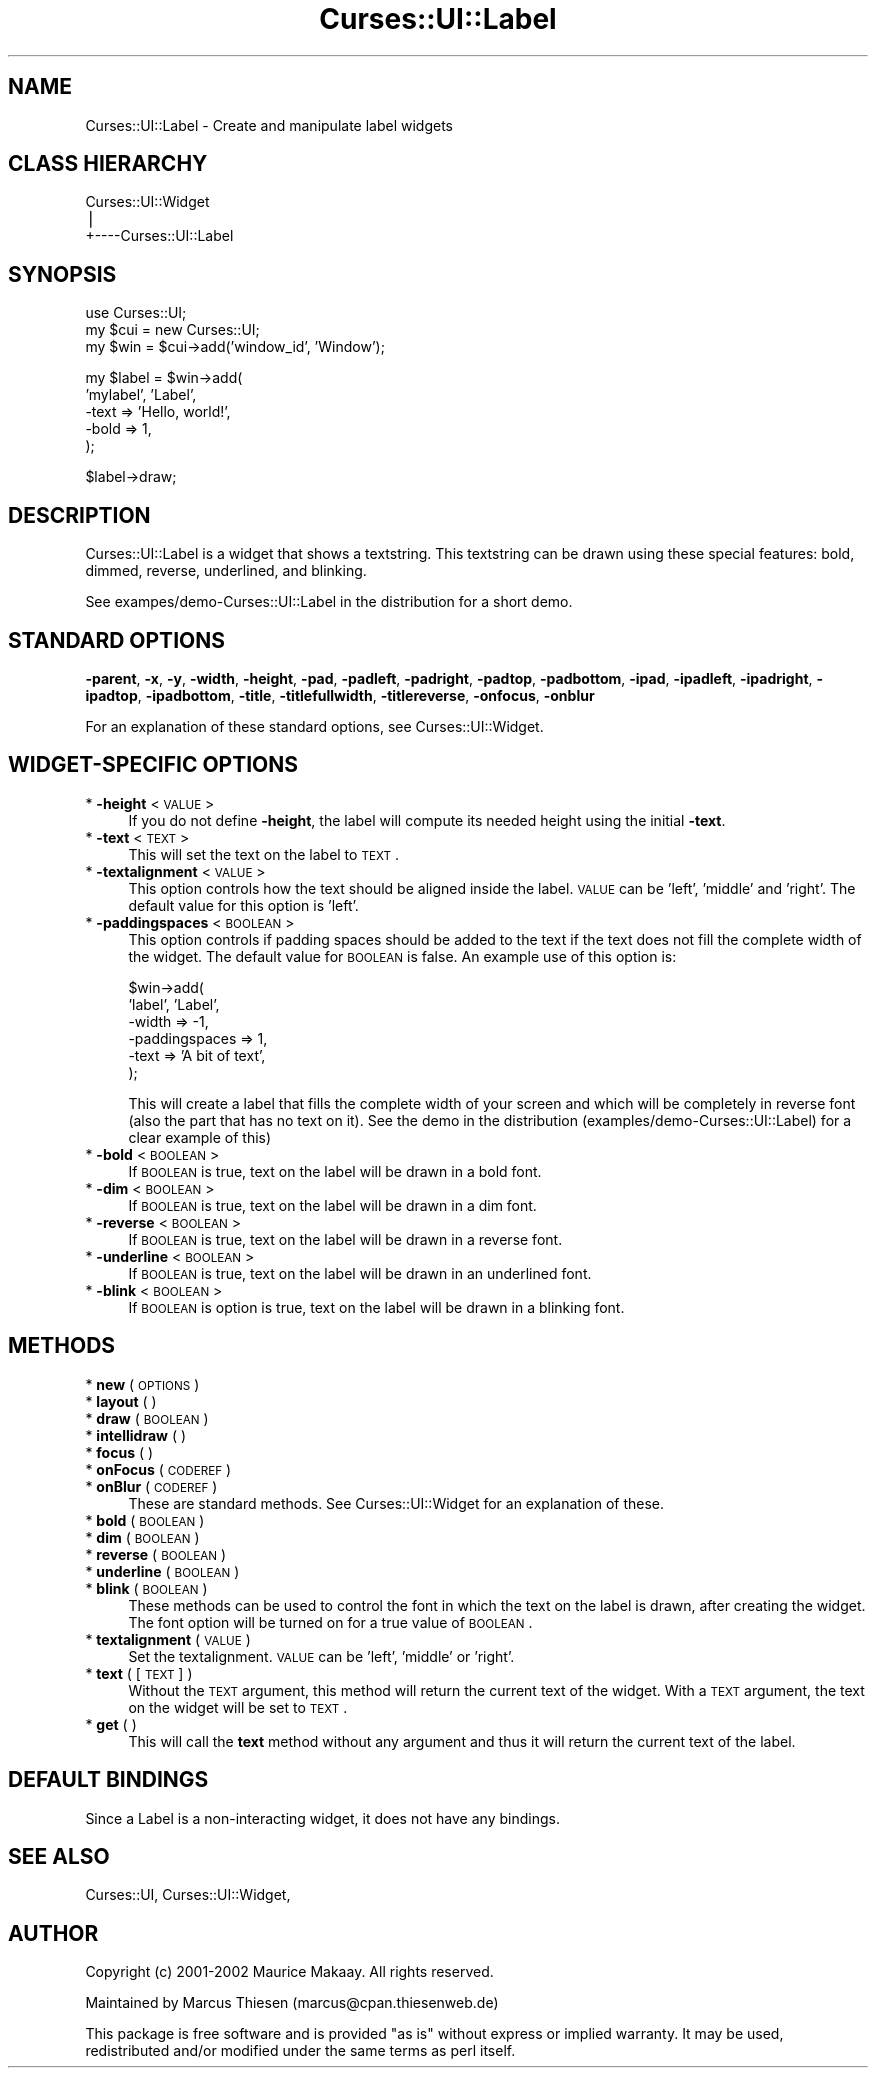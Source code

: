 .\" Automatically generated by Pod::Man v1.37, Pod::Parser v1.14
.\"
.\" Standard preamble:
.\" ========================================================================
.de Sh \" Subsection heading
.br
.if t .Sp
.ne 5
.PP
\fB\\$1\fR
.PP
..
.de Sp \" Vertical space (when we can't use .PP)
.if t .sp .5v
.if n .sp
..
.de Vb \" Begin verbatim text
.ft CW
.nf
.ne \\$1
..
.de Ve \" End verbatim text
.ft R
.fi
..
.\" Set up some character translations and predefined strings.  \*(-- will
.\" give an unbreakable dash, \*(PI will give pi, \*(L" will give a left
.\" double quote, and \*(R" will give a right double quote.  | will give a
.\" real vertical bar.  \*(C+ will give a nicer C++.  Capital omega is used to
.\" do unbreakable dashes and therefore won't be available.  \*(C` and \*(C'
.\" expand to `' in nroff, nothing in troff, for use with C<>.
.tr \(*W-|\(bv\*(Tr
.ds C+ C\v'-.1v'\h'-1p'\s-2+\h'-1p'+\s0\v'.1v'\h'-1p'
.ie n \{\
.    ds -- \(*W-
.    ds PI pi
.    if (\n(.H=4u)&(1m=24u) .ds -- \(*W\h'-12u'\(*W\h'-12u'-\" diablo 10 pitch
.    if (\n(.H=4u)&(1m=20u) .ds -- \(*W\h'-12u'\(*W\h'-8u'-\"  diablo 12 pitch
.    ds L" ""
.    ds R" ""
.    ds C` ""
.    ds C' ""
'br\}
.el\{\
.    ds -- \|\(em\|
.    ds PI \(*p
.    ds L" ``
.    ds R" ''
'br\}
.\"
.\" If the F register is turned on, we'll generate index entries on stderr for
.\" titles (.TH), headers (.SH), subsections (.Sh), items (.Ip), and index
.\" entries marked with X<> in POD.  Of course, you'll have to process the
.\" output yourself in some meaningful fashion.
.if \nF \{\
.    de IX
.    tm Index:\\$1\t\\n%\t"\\$2"
..
.    nr % 0
.    rr F
.\}
.\"
.\" For nroff, turn off justification.  Always turn off hyphenation; it makes
.\" way too many mistakes in technical documents.
.hy 0
.if n .na
.\"
.\" Accent mark definitions (@(#)ms.acc 1.5 88/02/08 SMI; from UCB 4.2).
.\" Fear.  Run.  Save yourself.  No user-serviceable parts.
.    \" fudge factors for nroff and troff
.if n \{\
.    ds #H 0
.    ds #V .8m
.    ds #F .3m
.    ds #[ \f1
.    ds #] \fP
.\}
.if t \{\
.    ds #H ((1u-(\\\\n(.fu%2u))*.13m)
.    ds #V .6m
.    ds #F 0
.    ds #[ \&
.    ds #] \&
.\}
.    \" simple accents for nroff and troff
.if n \{\
.    ds ' \&
.    ds ` \&
.    ds ^ \&
.    ds , \&
.    ds ~ ~
.    ds /
.\}
.if t \{\
.    ds ' \\k:\h'-(\\n(.wu*8/10-\*(#H)'\'\h"|\\n:u"
.    ds ` \\k:\h'-(\\n(.wu*8/10-\*(#H)'\`\h'|\\n:u'
.    ds ^ \\k:\h'-(\\n(.wu*10/11-\*(#H)'^\h'|\\n:u'
.    ds , \\k:\h'-(\\n(.wu*8/10)',\h'|\\n:u'
.    ds ~ \\k:\h'-(\\n(.wu-\*(#H-.1m)'~\h'|\\n:u'
.    ds / \\k:\h'-(\\n(.wu*8/10-\*(#H)'\z\(sl\h'|\\n:u'
.\}
.    \" troff and (daisy-wheel) nroff accents
.ds : \\k:\h'-(\\n(.wu*8/10-\*(#H+.1m+\*(#F)'\v'-\*(#V'\z.\h'.2m+\*(#F'.\h'|\\n:u'\v'\*(#V'
.ds 8 \h'\*(#H'\(*b\h'-\*(#H'
.ds o \\k:\h'-(\\n(.wu+\w'\(de'u-\*(#H)/2u'\v'-.3n'\*(#[\z\(de\v'.3n'\h'|\\n:u'\*(#]
.ds d- \h'\*(#H'\(pd\h'-\w'~'u'\v'-.25m'\f2\(hy\fP\v'.25m'\h'-\*(#H'
.ds D- D\\k:\h'-\w'D'u'\v'-.11m'\z\(hy\v'.11m'\h'|\\n:u'
.ds th \*(#[\v'.3m'\s+1I\s-1\v'-.3m'\h'-(\w'I'u*2/3)'\s-1o\s+1\*(#]
.ds Th \*(#[\s+2I\s-2\h'-\w'I'u*3/5'\v'-.3m'o\v'.3m'\*(#]
.ds ae a\h'-(\w'a'u*4/10)'e
.ds Ae A\h'-(\w'A'u*4/10)'E
.    \" corrections for vroff
.if v .ds ~ \\k:\h'-(\\n(.wu*9/10-\*(#H)'\s-2\u~\d\s+2\h'|\\n:u'
.if v .ds ^ \\k:\h'-(\\n(.wu*10/11-\*(#H)'\v'-.4m'^\v'.4m'\h'|\\n:u'
.    \" for low resolution devices (crt and lpr)
.if \n(.H>23 .if \n(.V>19 \
\{\
.    ds : e
.    ds 8 ss
.    ds o a
.    ds d- d\h'-1'\(ga
.    ds D- D\h'-1'\(hy
.    ds th \o'bp'
.    ds Th \o'LP'
.    ds ae ae
.    ds Ae AE
.\}
.rm #[ #] #H #V #F C
.\" ========================================================================
.\"
.IX Title "Curses::UI::Label 3"
.TH Curses::UI::Label 3 "2003-10-15" "perl v5.8.3" "User Contributed Perl Documentation"
.SH "NAME"
Curses::UI::Label \- Create and manipulate label widgets
.SH "CLASS HIERARCHY"
.IX Header "CLASS HIERARCHY"
.Vb 3
\& Curses::UI::Widget
\&    |
\&    +----Curses::UI::Label
.Ve
.SH "SYNOPSIS"
.IX Header "SYNOPSIS"
.Vb 3
\&    use Curses::UI;
\&    my $cui = new Curses::UI;
\&    my $win = $cui->add('window_id', 'Window');
.Ve
.PP
.Vb 5
\&    my $label = $win->add(
\&        'mylabel', 'Label',
\&        -text      => 'Hello, world!',
\&        -bold      => 1,
\&    );
.Ve
.PP
.Vb 1
\&    $label->draw;
.Ve
.SH "DESCRIPTION"
.IX Header "DESCRIPTION"
Curses::UI::Label is a widget that shows a textstring.
This textstring can be drawn using these special
features: bold, dimmed, reverse, underlined, and blinking.
.PP
See exampes/demo\-Curses::UI::Label in the distribution
for a short demo.
.SH "STANDARD OPTIONS"
.IX Header "STANDARD OPTIONS"
\&\fB\-parent\fR, \fB\-x\fR, \fB\-y\fR, \fB\-width\fR, \fB\-height\fR, 
\&\fB\-pad\fR, \fB\-padleft\fR, \fB\-padright\fR, \fB\-padtop\fR, \fB\-padbottom\fR,
\&\fB\-ipad\fR, \fB\-ipadleft\fR, \fB\-ipadright\fR, \fB\-ipadtop\fR, \fB\-ipadbottom\fR,
\&\fB\-title\fR, \fB\-titlefullwidth\fR, \fB\-titlereverse\fR, \fB\-onfocus\fR,
\&\fB\-onblur\fR
.PP
For an explanation of these standard options, see 
Curses::UI::Widget.
.SH "WIDGET-SPECIFIC OPTIONS"
.IX Header "WIDGET-SPECIFIC OPTIONS"
.IP "* \fB\-height\fR < \s-1VALUE\s0 >" 4
.IX Item "-height < VALUE >"
If you do not define \fB\-height\fR, the label will compute 
its needed height using the initial \fB\-text\fR. 
.IP "* \fB\-text\fR < \s-1TEXT\s0 >" 4
.IX Item "-text < TEXT >"
This will set the text on the label to \s-1TEXT\s0.
.IP "* \fB\-textalignment\fR < \s-1VALUE\s0 >" 4
.IX Item "-textalignment < VALUE >"
This option controls how the text should be aligned inside
the label. \s-1VALUE\s0 can be 'left', 'middle' and 'right'. The 
default value for this option is 'left'. 
.IP "* \fB\-paddingspaces\fR < \s-1BOOLEAN\s0 >" 4
.IX Item "-paddingspaces < BOOLEAN >"
This option controls if padding spaces should be added
to the text if the text does not fill the complete width
of the widget. The default value for \s-1BOOLEAN\s0 is false.
An example use of this option is:
.Sp
.Vb 6
\&    $win->add(
\&        'label', 'Label', 
\&        -width         => -1, 
\&        -paddingspaces => 1,
\&        -text          => 'A bit of text', 
\&    );
.Ve
.Sp
This will create a label that fills the complete width of 
your screen and which will be completely in reverse font
(also the part that has no text on it). See the demo
in the distribution (examples/demo\-Curses::UI::Label)
for a clear example of this)
.IP "* \fB\-bold\fR < \s-1BOOLEAN\s0 >" 4
.IX Item "-bold < BOOLEAN >"
If \s-1BOOLEAN\s0 is true, text on the label will be drawn in 
a bold font.
.IP "* \fB\-dim\fR < \s-1BOOLEAN\s0 >" 4
.IX Item "-dim < BOOLEAN >"
If \s-1BOOLEAN\s0 is true, text on the label will be drawn in 
a dim font.
.IP "* \fB\-reverse\fR < \s-1BOOLEAN\s0 >" 4
.IX Item "-reverse < BOOLEAN >"
If \s-1BOOLEAN\s0 is true, text on the label will be drawn in
a reverse font.
.IP "* \fB\-underline\fR < \s-1BOOLEAN\s0 >" 4
.IX Item "-underline < BOOLEAN >"
If \s-1BOOLEAN\s0 is true, text on the label will be drawn in
an underlined font.
.IP "* \fB\-blink\fR < \s-1BOOLEAN\s0 >" 4
.IX Item "-blink < BOOLEAN >"
If \s-1BOOLEAN\s0 is option is true, text on the label will be 
drawn in a blinking font.
.SH "METHODS"
.IX Header "METHODS"
.IP "* \fBnew\fR ( \s-1OPTIONS\s0 )" 4
.IX Item "new ( OPTIONS )"
.PD 0
.IP "* \fBlayout\fR ( )" 4
.IX Item "layout ( )"
.IP "* \fBdraw\fR ( \s-1BOOLEAN\s0 )" 4
.IX Item "draw ( BOOLEAN )"
.IP "* \fBintellidraw\fR ( )" 4
.IX Item "intellidraw ( )"
.IP "* \fBfocus\fR ( )" 4
.IX Item "focus ( )"
.IP "* \fBonFocus\fR ( \s-1CODEREF\s0 )" 4
.IX Item "onFocus ( CODEREF )"
.IP "* \fBonBlur\fR ( \s-1CODEREF\s0 )" 4
.IX Item "onBlur ( CODEREF )"
.PD
These are standard methods. See Curses::UI::Widget 
for an explanation of these.
.IP "* \fBbold\fR ( \s-1BOOLEAN\s0 )" 4
.IX Item "bold ( BOOLEAN )"
.PD 0
.IP "* \fBdim\fR ( \s-1BOOLEAN\s0 )" 4
.IX Item "dim ( BOOLEAN )"
.IP "* \fBreverse\fR ( \s-1BOOLEAN\s0 )" 4
.IX Item "reverse ( BOOLEAN )"
.IP "* \fBunderline\fR ( \s-1BOOLEAN\s0 )" 4
.IX Item "underline ( BOOLEAN )"
.IP "* \fBblink\fR ( \s-1BOOLEAN\s0 )" 4
.IX Item "blink ( BOOLEAN )"
.PD
These methods can be used to control the font in which the text on
the label is drawn, after creating the widget. The font option
will be turned on for a true value of \s-1BOOLEAN\s0.
.IP "* \fBtextalignment\fR ( \s-1VALUE\s0 )" 4
.IX Item "textalignment ( VALUE )"
Set the textalignment. \s-1VALUE\s0 can be 'left',
\&'middle' or 'right'. 
.IP "* \fBtext\fR ( [\s-1TEXT\s0] )" 4
.IX Item "text ( [TEXT] )"
Without the \s-1TEXT\s0 argument, this method will return the current 
text of the widget. With a \s-1TEXT\s0 argument, the text on the widget
will be set to \s-1TEXT\s0. 
.IP "* \fBget\fR ( )" 4
.IX Item "get ( )"
This will call the \fBtext\fR method without any argument and thus
it will return the current text of the label.
.SH "DEFAULT BINDINGS"
.IX Header "DEFAULT BINDINGS"
Since a Label is a non-interacting widget, it does not have
any bindings.
.SH "SEE ALSO"
.IX Header "SEE ALSO"
Curses::UI, 
Curses::UI::Widget, 
.SH "AUTHOR"
.IX Header "AUTHOR"
Copyright (c) 2001\-2002 Maurice Makaay. All rights reserved.
.PP
Maintained by Marcus Thiesen (marcus@cpan.thiesenweb.de)
.PP
This package is free software and is provided \*(L"as is\*(R" without express
or implied warranty. It may be used, redistributed and/or modified
under the same terms as perl itself.
